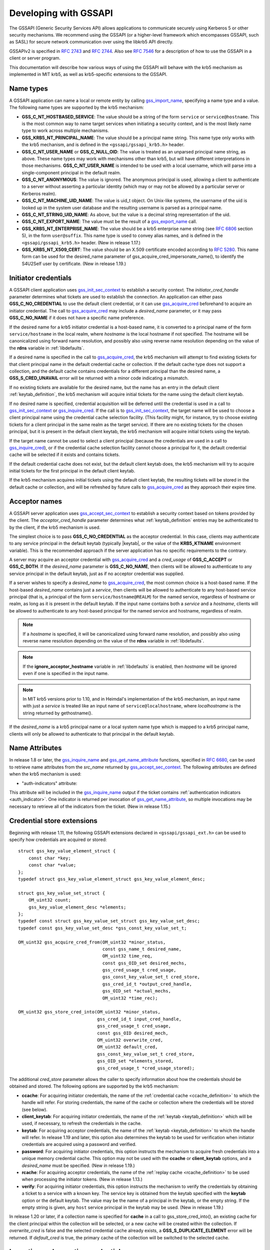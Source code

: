Developing with GSSAPI
======================

The GSSAPI (Generic Security Services API) allows applications to
communicate securely using Kerberos 5 or other security mechanisms.
We recommend using the GSSAPI (or a higher-level framework which
encompasses GSSAPI, such as SASL) for secure network communication
over using the libkrb5 API directly.

GSSAPIv2 is specified in :rfc:`2743` and :rfc:`2744`.  Also see
:rfc:`7546` for a description of how to use the GSSAPI in a client or
server program.

This documentation will describe how various ways of using the
GSSAPI will behave with the krb5 mechanism as implemented in MIT krb5,
as well as krb5-specific extensions to the GSSAPI.


Name types
----------

A GSSAPI application can name a local or remote entity by calling
gss_import_name_, specifying a name type and a value.  The following
name types are supported by the krb5 mechanism:

* **GSS_C_NT_HOSTBASED_SERVICE**: The value should be a string of the
  form ``service`` or ``service@hostname``.  This is the most common
  way to name target services when initiating a security context, and
  is the most likely name type to work across multiple mechanisms.

* **GSS_KRB5_NT_PRINCIPAL_NAME**: The value should be a principal name
  string.  This name type only works with the krb5 mechanism, and is
  defined in the ``<gssapi/gssapi_krb5.h>`` header.

* **GSS_C_NT_USER_NAME** or **GSS_C_NULL_OID**: The value is treated
  as an unparsed principal name string, as above.  These name types
  may work with mechanisms other than krb5, but will have different
  interpretations in those mechanisms.  **GSS_C_NT_USER_NAME** is
  intended to be used with a local username, which will parse into a
  single-component principal in the default realm.

* **GSS_C_NT_ANONYMOUS**: The value is ignored.  The anonymous
  principal is used, allowing a client to authenticate to a server
  without asserting a particular identity (which may or may not be
  allowed by a particular server or Kerberos realm).

* **GSS_C_NT_MACHINE_UID_NAME**: The value is uid_t object.  On
  Unix-like systems, the username of the uid is looked up in the
  system user database and the resulting username is parsed as a
  principal name.

* **GSS_C_NT_STRING_UID_NAME**: As above, but the value is a decimal
  string representation of the uid.

* **GSS_C_NT_EXPORT_NAME**: The value must be the result of a
  gss_export_name_ call.

* **GSS_KRB5_NT_ENTERPRISE_NAME**: The value should be a krb5
  enterprise name string (see :rfc:`6806` section 5), in the form
  ``user@suffix``.  This name type is used to convey alias names, and
  is defined in the ``<gssapi/gssapi_krb5.h>`` header.  (New in
  release 1.17.)

* **GSS_KRB5_NT_X509_CERT**: The value should be an X.509 certificate
  encoded according to :rfc:`5280`.  This name form can be used for
  the desired_name parameter of gss_acquire_cred_impersonate_name(),
  to identify the S4U2Self user by certificate.  (New in release
  1.19.)


Initiator credentials
---------------------

A GSSAPI client application uses gss_init_sec_context_ to establish a
security context.  The *initiator_cred_handle* parameter determines
what tickets are used to establish the connection.  An application can
either pass **GSS_C_NO_CREDENTIAL** to use the default client
credential, or it can use gss_acquire_cred_ beforehand to acquire an
initiator credential.  The call to gss_acquire_cred_ may include a
*desired_name* parameter, or it may pass **GSS_C_NO_NAME** if it does
not have a specific name preference.

If the desired name for a krb5 initiator credential is a host-based
name, it is converted to a principal name of the form
``service/hostname`` in the local realm, where *hostname* is the local
hostname if not specified.  The hostname will be canonicalized using
forward name resolution, and possibly also using reverse name
resolution depending on the value of the **rdns** variable in
:ref:`libdefaults`.

If a desired name is specified in the call to gss_acquire_cred_, the
krb5 mechanism will attempt to find existing tickets for that client
principal name in the default credential cache or collection.  If the
default cache type does not support a collection, and the default
cache contains credentials for a different principal than the desired
name, a **GSS_S_CRED_UNAVAIL** error will be returned with a minor
code indicating a mismatch.

If no existing tickets are available for the desired name, but the
name has an entry in the default client :ref:`keytab_definition`, the
krb5 mechanism will acquire initial tickets for the name using the
default client keytab.

If no desired name is specified, credential acquisition will be
deferred until the credential is used in a call to
gss_init_sec_context_ or gss_inquire_cred_.  If the call is to
gss_init_sec_context_, the target name will be used to choose a client
principal name using the credential cache selection facility.  (This
facility might, for instance, try to choose existing tickets for a
client principal in the same realm as the target service).  If there
are no existing tickets for the chosen principal, but it is present in
the default client keytab, the krb5 mechanism will acquire initial
tickets using the keytab.

If the target name cannot be used to select a client principal
(because the credentials are used in a call to gss_inquire_cred_), or
if the credential cache selection facility cannot choose a principal
for it, the default credential cache will be selected if it exists and
contains tickets.

If the default credential cache does not exist, but the default client
keytab does, the krb5 mechanism will try to acquire initial tickets
for the first principal in the default client keytab.

If the krb5 mechanism acquires initial tickets using the default
client keytab, the resulting tickets will be stored in the default
cache or collection, and will be refreshed by future calls to
gss_acquire_cred_ as they approach their expire time.


Acceptor names
--------------

A GSSAPI server application uses gss_accept_sec_context_ to establish
a security context based on tokens provided by the client.  The
*acceptor_cred_handle* parameter determines what
:ref:`keytab_definition` entries may be authenticated to by the
client, if the krb5 mechanism is used.

The simplest choice is to pass **GSS_C_NO_CREDENTIAL** as the acceptor
credential.  In this case, clients may authenticate to any service
principal in the default keytab (typically |keytab|, or the value of
the **KRB5_KTNAME** environment variable).  This is the recommended
approach if the server application has no specific requirements to the
contrary.

A server may acquire an acceptor credential with gss_acquire_cred_ and
a *cred_usage* of **GSS_C_ACCEPT** or **GSS_C_BOTH**.  If the
*desired_name* parameter is **GSS_C_NO_NAME**, then clients will be
allowed to authenticate to any service principal in the default
keytab, just as if no acceptor credential was supplied.

If a server wishes to specify a *desired_name* to gss_acquire_cred_,
the most common choice is a host-based name.  If the host-based
*desired_name* contains just a *service*, then clients will be allowed
to authenticate to any host-based service principal (that is, a
principal of the form ``service/hostname@REALM``) for the named
service, regardless of hostname or realm, as long as it is present in
the default keytab.  If the input name contains both a *service* and a
*hostname*, clients will be allowed to authenticate to any host-based
principal for the named service and hostname, regardless of realm.

.. note::

          If a *hostname* is specified, it will be canonicalized
          using forward name resolution, and possibly also using
          reverse name resolution depending on the value of the
          **rdns** variable in :ref:`libdefaults`.

.. note::

          If the **ignore_acceptor_hostname** variable in
          :ref:`libdefaults` is enabled, then *hostname* will be
          ignored even if one is specified in the input name.

.. note::

          In MIT krb5 versions prior to 1.10, and in Heimdal's
          implementation of the krb5 mechanism, an input name with
          just a *service* is treated like an input name of
          ``service@localhostname``, where *localhostname* is the
          string returned by gethostname().

If the *desired_name* is a krb5 principal name or a local system name
type which is mapped to a krb5 principal name, clients will only be
allowed to authenticate to that principal in the default keytab.


Name Attributes
---------------

In release 1.8 or later, the gss_inquire_name_ and
gss_get_name_attribute_ functions, specified in :rfc:`6680`, can be
used to retrieve name attributes from the *src_name* returned by
gss_accept_sec_context_.  The following attributes are defined when
the krb5 mechanism is used:

.. _gssapi_authind_attr:

* "auth-indicators" attribute:

This attribute will be included in the gss_inquire_name_ output if the
ticket contains :ref:`authentication indicators <auth_indicator>`.
One indicator is returned per invocation of gss_get_name_attribute_,
so multiple invocations may be necessary to retrieve all of the
indicators from the ticket.  (New in release 1.15.)


Credential store extensions
---------------------------

Beginning with release 1.11, the following GSSAPI extensions declared
in ``<gssapi/gssapi_ext.h>`` can be used to specify how credentials
are acquired or stored::

    struct gss_key_value_element_struct {
        const char *key;
        const char *value;
    };
    typedef struct gss_key_value_element_struct gss_key_value_element_desc;

    struct gss_key_value_set_struct {
        OM_uint32 count;
        gss_key_value_element_desc *elements;
    };
    typedef const struct gss_key_value_set_struct gss_key_value_set_desc;
    typedef const gss_key_value_set_desc *gss_const_key_value_set_t;

    OM_uint32 gss_acquire_cred_from(OM_uint32 *minor_status,
                                    const gss_name_t desired_name,
                                    OM_uint32 time_req,
                                    const gss_OID_set desired_mechs,
                                    gss_cred_usage_t cred_usage,
                                    gss_const_key_value_set_t cred_store,
                                    gss_cred_id_t *output_cred_handle,
                                    gss_OID_set *actual_mechs,
                                    OM_uint32 *time_rec);

    OM_uint32 gss_store_cred_into(OM_uint32 *minor_status,
                                  gss_cred_id_t input_cred_handle,
                                  gss_cred_usage_t cred_usage,
                                  const gss_OID desired_mech,
                                  OM_uint32 overwrite_cred,
                                  OM_uint32 default_cred,
                                  gss_const_key_value_set_t cred_store,
                                  gss_OID_set *elements_stored,
                                  gss_cred_usage_t *cred_usage_stored);

The additional *cred_store* parameter allows the caller to specify
information about how the credentials should be obtained and stored.
The following options are supported by the krb5 mechanism:

* **ccache**: For acquiring initiator credentials, the name of the
  :ref:`credential cache <ccache_definition>` to which the handle will
  refer.  For storing credentials, the name of the cache or collection
  where the credentials will be stored (see below).

* **client_keytab**: For acquiring initiator credentials, the name of
  the :ref:`keytab <keytab_definition>` which will be used, if
  necessary, to refresh the credentials in the cache.

* **keytab**: For acquiring acceptor credentials, the name of the
  :ref:`keytab <keytab_definition>` to which the handle will refer.
  In release 1.19 and later, this option also determines the keytab to
  be used for verification when initiator credentials are acquired
  using a password and verified.

* **password**: For acquiring initiator credentials, this option
  instructs the mechanism to acquire fresh credentials into a unique
  memory credential cache.  This option may not be used with the
  **ccache** or **client_keytab** options, and a *desired_name* must
  be specified.  (New in release 1.19.)

* **rcache**: For acquiring acceptor credentials, the name of the
  :ref:`replay cache <rcache_definition>` to be used when processing
  the initiator tokens.  (New in release 1.13.)

* **verify**: For acquiring initiator credentials, this option
  instructs the mechanism to verify the credentials by obtaining a
  ticket to a service with a known key.  The service key is obtained
  from the keytab specified with the **keytab** option or the default
  keytab.  The value may be the name of a principal in the keytab, or
  the empty string.  If the empty string is given, any ``host``
  service principal in the keytab may be used.  (New in release 1.19.)

In release 1.20 or later, if a collection name is specified for
**cache** in a call to gss_store_cred_into(), an existing cache for
the client principal within the collection will be selected, or a new
cache will be created within the collection.  If *overwrite_cred* is
false and the selected credential cache already exists, a
**GSS_S_DUPLICATE_ELEMENT** error will be returned.  If *default_cred*
is true, the primary cache of the collection will be switched to the
selected cache.


Importing and exporting credentials
-----------------------------------

The following GSSAPI extensions can be used to import and export
credentials (declared in ``<gssapi/gssapi_ext.h>``)::

    OM_uint32 gss_export_cred(OM_uint32 *minor_status,
                              gss_cred_id_t cred_handle,
                              gss_buffer_t token);

    OM_uint32 gss_import_cred(OM_uint32 *minor_status,
                              gss_buffer_t token,
                              gss_cred_id_t *cred_handle);

The first function serializes a GSSAPI credential handle into a
buffer; the second unseralizes a buffer into a GSSAPI credential
handle.  Serializing a credential does not destroy it.  If any of the
mechanisms used in *cred_handle* do not support serialization,
gss_export_cred will return **GSS_S_UNAVAILABLE**.  As with other
GSSAPI serialization functions, these extensions are only intended to
work with a matching implementation on the other side; they do not
serialize credentials in a standardized format.

A serialized credential may contain secret information such as ticket
session keys.  The serialization format does not protect this
information from eavesdropping or tampering.  The calling application
must take care to protect the serialized credential when communicating
it over an insecure channel or to an untrusted party.

A krb5 GSSAPI credential may contain references to a credential cache,
a client keytab, an acceptor keytab, and a replay cache.  These
resources are normally serialized as references to their external
locations (such as the filename of the credential cache).  Because of
this, a serialized krb5 credential can only be imported by a process
with similar privileges to the exporter.  A serialized credential
should not be trusted if it originates from a source with lower
privileges than the importer, as it may contain references to external
credential cache, keytab, or replay cache resources not accessible to
the originator.

An exception to the above rule applies when a krb5 GSSAPI credential
refers to a memory credential cache, as is normally the case for
delegated credentials received by gss_accept_sec_context_.  In this
case, the contents of the credential cache are serialized, so that the
resulting token may be imported even if the original memory credential
cache no longer exists.


Constrained delegation (S4U)
----------------------------

The Microsoft S4U2Self and S4U2Proxy Kerberos protocol extensions
allow an intermediate service to acquire credentials from a client to
a target service without requiring the client to delegate a
ticket-granting ticket, if the KDC is configured to allow it.

To perform a constrained delegation operation, the intermediate
service must submit to the KDC an "evidence ticket" from the client to
the intermediate service.  An evidence ticket can be acquired when the
client authenticates to the intermediate service with Kerberos, or
with an S4U2Self request if the KDC allows it.  The MIT krb5 GSSAPI
library represents an evidence ticket using a "proxy credential",
which is a special kind of gss_cred_id_t object whose underlying
credential cache contains the evidence ticket and a krbtgt ticket for
the intermediate service.

To acquire a proxy credential during client authentication, the
service should first create an acceptor credential using the
**GSS_C_BOTH** usage.  The application should then pass this
credential as the *acceptor_cred_handle* to gss_accept_sec_context_,
and also pass a *delegated_cred_handle* output parameter to receive a
proxy credential containing the evidence ticket.  The output value of
*delegated_cred_handle* may be a delegated ticket-granting ticket if
the client sent one, or a proxy credential if not.  If the library can
determine that the client's ticket is not a valid evidence ticket, it
will place **GSS_C_NO_CREDENTIAL** in *delegated_cred_handle*.

To acquire a proxy credential using an S4U2Self request, the service
can use the following GSSAPI extension::

    OM_uint32 gss_acquire_cred_impersonate_name(OM_uint32 *minor_status,
                                                gss_cred_id_t icred,
                                                gss_name_t desired_name,
                                                OM_uint32 time_req,
                                                gss_OID_set desired_mechs,
                                                gss_cred_usage_t cred_usage,
                                                gss_cred_id_t *output_cred,
                                                gss_OID_set *actual_mechs,
                                                OM_uint32 *time_rec);

The parameters to this function are similar to those of
gss_acquire_cred_, except that *icred* is used to make an S4U2Self
request to the KDC for a ticket from *desired_name* to the
intermediate service.  Both *icred* and *desired_name* are required
for this function; passing **GSS_C_NO_CREDENTIAL** or
**GSS_C_NO_NAME** will cause the call to fail.  *icred* must contain a
krbtgt ticket for the intermediate service.  The result of this
operation is a proxy credential.  (Prior to release 1.18, the result
of this operation may be a regular credential for *desired_name*, if
the KDC issues a non-forwardable ticket.)

Once the intermediate service has a proxy credential, it can simply
pass it to gss_init_sec_context_ as the *initiator_cred_handle*
parameter, and the desired service as the *target_name* parameter.
The GSSAPI library will present the krbtgt ticket and evidence ticket
in the proxy credential to the KDC in an S4U2Proxy request; if the
intermediate service has the appropriate permissions, the KDC will
issue a ticket from the client to the target service.  The GSSAPI
library will then use this ticket to authenticate to the target
service.

If an application needs to find out whether a credential it holds is a
proxy credential and the name of the intermediate service, it can
query the credential with the **GSS_KRB5_GET_CRED_IMPERSONATOR** OID
(new in release 1.16, declared in ``<gssapi/gssapi_krb5.h>``) using
the gss_inquire_cred_by_oid extension (declared in
``<gssapi/gssapi_ext.h>``)::

    OM_uint32 gss_inquire_cred_by_oid(OM_uint32 *minor_status,
                                      const gss_cred_id_t cred_handle,
                                      gss_OID desired_object,
                                      gss_buffer_set_t *data_set);

If the call succeeds and *cred_handle* is a proxy credential,
*data_set* will be set to a single-element buffer set containing the
unparsed principal name of the intermediate service.  If *cred_handle*
is not a proxy credential, *data_set* will be set to an empty buffer
set.  If the library does not support the query,
gss_inquire_cred_by_oid will return **GSS_S_UNAVAILABLE**.


AEAD message wrapping
---------------------

The following GSSAPI extensions (declared in
``<gssapi/gssapi_ext.h>``) can be used to wrap and unwrap messages
with additional "associated data" which is integrity-checked but is
not included in the output buffer::

    OM_uint32 gss_wrap_aead(OM_uint32 *minor_status,
                            gss_ctx_id_t context_handle,
                            int conf_req_flag, gss_qop_t qop_req,
                            gss_buffer_t input_assoc_buffer,
                            gss_buffer_t input_payload_buffer,
                            int *conf_state,
                            gss_buffer_t output_message_buffer);

    OM_uint32 gss_unwrap_aead(OM_uint32 *minor_status,
                              gss_ctx_id_t context_handle,
                              gss_buffer_t input_message_buffer,
                              gss_buffer_t input_assoc_buffer,
                              gss_buffer_t output_payload_buffer,
                              int *conf_state,
                              gss_qop_t *qop_state);

Wrap tokens created with gss_wrap_aead will successfully unwrap only
if the same *input_assoc_buffer* contents are presented to
gss_unwrap_aead.


IOV message wrapping
--------------------

The following extensions (declared in ``<gssapi/gssapi_ext.h>``) can
be used for in-place encryption, fine-grained control over wrap token
layout, and for constructing wrap tokens compatible with Microsoft DCE
RPC::

    typedef struct gss_iov_buffer_desc_struct {
        OM_uint32 type;
        gss_buffer_desc buffer;
    } gss_iov_buffer_desc, *gss_iov_buffer_t;

    OM_uint32 gss_wrap_iov(OM_uint32 *minor_status,
                           gss_ctx_id_t context_handle,
                           int conf_req_flag, gss_qop_t qop_req,
                           int *conf_state,
                           gss_iov_buffer_desc *iov, int iov_count);

    OM_uint32 gss_unwrap_iov(OM_uint32 *minor_status,
                             gss_ctx_id_t context_handle,
                             int *conf_state, gss_qop_t *qop_state,
                             gss_iov_buffer_desc *iov, int iov_count);

    OM_uint32 gss_wrap_iov_length(OM_uint32 *minor_status,
                                  gss_ctx_id_t context_handle,
                                  int conf_req_flag,
                                  gss_qop_t qop_req, int *conf_state,
                                  gss_iov_buffer_desc *iov,
                                  int iov_count);

    OM_uint32 gss_release_iov_buffer(OM_uint32 *minor_status,
                                     gss_iov_buffer_desc *iov,
                                     int iov_count);

The caller of gss_wrap_iov provides an array of gss_iov_buffer_desc
structures, each containing a type and a gss_buffer_desc structure.
Valid types include:

* **GSS_C_BUFFER_TYPE_DATA**: A data buffer to be included in the
  token, and to be encrypted or decrypted in-place if the token is
  confidentiality-protected.

* **GSS_C_BUFFER_TYPE_HEADER**: The GSSAPI wrap token header and
  underlying cryptographic header.

* **GSS_C_BUFFER_TYPE_TRAILER**: The cryptographic trailer, if one is
  required.

* **GSS_C_BUFFER_TYPE_PADDING**: Padding to be combined with the data
  during encryption and decryption.  (The implementation may choose to
  place padding in the trailer buffer, in which case it will set the
  padding buffer length to 0.)

* **GSS_C_BUFFER_TYPE_STREAM**: For unwrapping only, a buffer
  containing a complete wrap token in standard format to be unwrapped.

* **GSS_C_BUFFER_TYPE_SIGN_ONLY**: A buffer to be included in the
  token's integrity protection checksum, but not to be encrypted or
  included in the token itself.

For gss_wrap_iov, the IOV list should contain one HEADER buffer,
followed by zero or more SIGN_ONLY buffers, followed by one or more
DATA buffers, followed by a TRAILER buffer.  The memory pointed to by
the buffers is not required to be contiguous or in any particular
order.  If *conf_req_flag* is true, DATA buffers will be encrypted
in-place, while SIGN_ONLY buffers will not be modified.

The type of an output buffer may be combined with
**GSS_C_BUFFER_FLAG_ALLOCATE** to request that gss_wrap_iov allocate
the buffer contents.  If gss_wrap_iov allocates a buffer, it sets the
**GSS_C_BUFFER_FLAG_ALLOCATED** flag on the buffer type.
gss_release_iov_buffer can be used to release all allocated buffers
within an iov list and unset their allocated flags.  Here is an
example of how gss_wrap_iov can be used with allocation requested
(*ctx* is assumed to be a previously established gss_ctx_id_t)::

    OM_uint32 major, minor;
    gss_iov_buffer_desc iov[4];
    char str[] = "message";

    iov[0].type = GSS_IOV_BUFFER_TYPE_HEADER | GSS_IOV_BUFFER_FLAG_ALLOCATE;
    iov[1].type = GSS_IOV_BUFFER_TYPE_DATA;
    iov[1].buffer.value = str;
    iov[1].buffer.length = strlen(str);
    iov[2].type = GSS_IOV_BUFFER_TYPE_PADDING | GSS_IOV_BUFFER_FLAG_ALLOCATE;
    iov[3].type = GSS_IOV_BUFFER_TYPE_TRAILER | GSS_IOV_BUFFER_FLAG_ALLOCATE;

    major = gss_wrap_iov(&minor, ctx, 1, GSS_C_QOP_DEFAULT, NULL,
                         iov, 4);
    if (GSS_ERROR(major))
        handle_error(major, minor);

    /* Transmit or otherwise use resulting buffers. */

    (void)gss_release_iov_buffer(&minor, iov, 4);

If the caller does not choose to request buffer allocation by
gss_wrap_iov, it should first call gss_wrap_iov_length to query the
lengths of the HEADER, PADDING, and TRAILER buffers.  DATA buffers
must be provided in the iov list so that padding length can be
computed correctly, but the output buffers need not be initialized.
Here is an example of using gss_wrap_iov_length and gss_wrap_iov::

    OM_uint32 major, minor;
    gss_iov_buffer_desc iov[4];
    char str[1024] = "message", *ptr;

    iov[0].type = GSS_IOV_BUFFER_TYPE_HEADER;
    iov[1].type = GSS_IOV_BUFFER_TYPE_DATA;
    iov[1].buffer.value = str;
    iov[1].buffer.length = strlen(str);

    iov[2].type = GSS_IOV_BUFFER_TYPE_PADDING;
    iov[3].type = GSS_IOV_BUFFER_TYPE_TRAILER;

    major = gss_wrap_iov_length(&minor, ctx, 1, GSS_C_QOP_DEFAULT,
                                NULL, iov, 4);
    if (GSS_ERROR(major))
        handle_error(major, minor);
    if (strlen(str) + iov[0].buffer.length + iov[2].buffer.length +
        iov[3].buffer.length > sizeof(str))
        handle_out_of_space_error();
    ptr = str + strlen(str);
    iov[0].buffer.value = ptr;
    ptr += iov[0].buffer.length;
    iov[2].buffer.value = ptr;
    ptr += iov[2].buffer.length;
    iov[3].buffer.value = ptr;

    major = gss_wrap_iov(&minor, ctx, 1, GSS_C_QOP_DEFAULT, NULL,
                         iov, 4);
    if (GSS_ERROR(major))
        handle_error(major, minor);

If the context was established using the **GSS_C_DCE_STYLE** flag
(described in :rfc:`4757`), wrap tokens compatible with Microsoft DCE
RPC can be constructed.  In this case, the IOV list must include a
SIGN_ONLY buffer, a DATA buffer, a second SIGN_ONLY buffer, and a
HEADER buffer in that order (the order of the buffer contents remains
arbitrary).  The application must pad the DATA buffer to a multiple of
16 bytes as no padding or trailer buffer is used.

gss_unwrap_iov may be called with an IOV list just like one which
would be provided to gss_wrap_iov.  DATA buffers will be decrypted
in-place if they were encrypted, and SIGN_ONLY buffers will not be
modified.

Alternatively, gss_unwrap_iov may be called with a single STREAM
buffer, zero or more SIGN_ONLY buffers, and a single DATA buffer.  The
STREAM buffer is interpreted as a complete wrap token.  The STREAM
buffer will be modified in-place to decrypt its contents.  The DATA
buffer will be initialized to point to the decrypted data within the
STREAM buffer, unless it has the **GSS_C_BUFFER_FLAG_ALLOCATE** flag
set, in which case it will be initialized with a copy of the decrypted
data.  Here is an example (*token* and *token_len* are assumed to be a
pre-existing pointer and length for a modifiable region of data)::

    OM_uint32 major, minor;
    gss_iov_buffer_desc iov[2];

    iov[0].type = GSS_IOV_BUFFER_TYPE_STREAM;
    iov[0].buffer.value = token;
    iov[0].buffer.length = token_len;
    iov[1].type = GSS_IOV_BUFFER_TYPE_DATA;
    major = gss_unwrap_iov(&minor, ctx, NULL, NULL, iov, 2);
    if (GSS_ERROR(major))
        handle_error(major, minor);

    /* Decrypted data is in iov[1].buffer, pointing to a subregion of
     * token. */

.. _gssapi_mic_token:

IOV MIC tokens
--------------

The following extensions (declared in ``<gssapi/gssapi_ext.h>``) can
be used in release 1.12 or later to construct and verify MIC tokens
using an IOV list::

    OM_uint32 gss_get_mic_iov(OM_uint32 *minor_status,
                              gss_ctx_id_t context_handle,
                              gss_qop_t qop_req,
                              gss_iov_buffer_desc *iov,
                              int iov_count);

    OM_uint32 gss_get_mic_iov_length(OM_uint32 *minor_status,
                                     gss_ctx_id_t context_handle,
                                     gss_qop_t qop_req,
                                     gss_iov_buffer_desc *iov,
                                     iov_count);

    OM_uint32 gss_verify_mic_iov(OM_uint32 *minor_status,
                                 gss_ctx_id_t context_handle,
                                 gss_qop_t *qop_state,
                                 gss_iov_buffer_desc *iov,
                                 int iov_count);

The caller of gss_get_mic_iov provides an array of gss_iov_buffer_desc
structures, each containing a type and a gss_buffer_desc structure.
Valid types include:

* **GSS_C_BUFFER_TYPE_DATA** and **GSS_C_BUFFER_TYPE_SIGN_ONLY**: The
  corresponding buffer for each of these types will be signed for the
  MIC token, in the order provided.

* **GSS_C_BUFFER_TYPE_MIC_TOKEN**: The GSSAPI MIC token.

The type of the MIC_TOKEN buffer may be combined with
**GSS_C_BUFFER_FLAG_ALLOCATE** to request that gss_get_mic_iov
allocate the buffer contents.  If gss_get_mic_iov allocates the
buffer, it sets the **GSS_C_BUFFER_FLAG_ALLOCATED** flag on the buffer
type.  gss_release_iov_buffer can be used to release all allocated
buffers within an iov list and unset their allocated flags.  Here is
an example of how gss_get_mic_iov can be used with allocation
requested (*ctx* is assumed to be a previously established
gss_ctx_id_t)::

    OM_uint32 major, minor;
    gss_iov_buffer_desc iov[3];

    iov[0].type = GSS_IOV_BUFFER_TYPE_DATA;
    iov[0].buffer.value = "sign1";
    iov[0].buffer.length = 5;
    iov[1].type = GSS_IOV_BUFFER_TYPE_SIGN_ONLY;
    iov[1].buffer.value = "sign2";
    iov[1].buffer.length = 5;
    iov[2].type = GSS_IOV_BUFFER_TYPE_MIC_TOKEN | GSS_IOV_BUFFER_FLAG_ALLOCATE;

    major = gss_get_mic_iov(&minor, ctx, GSS_C_QOP_DEFAULT, iov, 3);
    if (GSS_ERROR(major))
        handle_error(major, minor);

    /* Transmit or otherwise use iov[2].buffer. */

    (void)gss_release_iov_buffer(&minor, iov, 3);

If the caller does not choose to request buffer allocation by
gss_get_mic_iov, it should first call gss_get_mic_iov_length to query
the length of the MIC_TOKEN buffer.  Here is an example of using
gss_get_mic_iov_length and gss_get_mic_iov::

    OM_uint32 major, minor;
    gss_iov_buffer_desc iov[2];
    char data[1024];

    iov[0].type = GSS_IOV_BUFFER_TYPE_MIC_TOKEN;
    iov[1].type = GSS_IOV_BUFFER_TYPE_DATA;
    iov[1].buffer.value = "message";
    iov[1].buffer.length = 7;

    major = gss_get_mic_iov_length(&minor, ctx, GSS_C_QOP_DEFAULT, iov, 2);
    if (GSS_ERROR(major))
        handle_error(major, minor);
    if (iov[0].buffer.length > sizeof(data))
        handle_out_of_space_error();
    iov[0].buffer.value = data;

    major = gss_get_mic_iov(&minor, ctx, GSS_C_QOP_DEFAULT, iov, 2);
    if (GSS_ERROR(major))
        handle_error(major, minor);


.. _gss_accept_sec_context: https://tools.ietf.org/html/rfc2744.html#section-5.1
.. _gss_acquire_cred: https://tools.ietf.org/html/rfc2744.html#section-5.2
.. _gss_export_name: https://tools.ietf.org/html/rfc2744.html#section-5.13
.. _gss_get_name_attribute: https://tools.ietf.org/html/6680.html#section-7.5
.. _gss_import_name: https://tools.ietf.org/html/rfc2744.html#section-5.16
.. _gss_init_sec_context: https://tools.ietf.org/html/rfc2744.html#section-5.19
.. _gss_inquire_name: https://tools.ietf.org/html/rfc6680.txt#section-7.4
.. _gss_inquire_cred: https://tools.ietf.org/html/rfc2744.html#section-5.21
